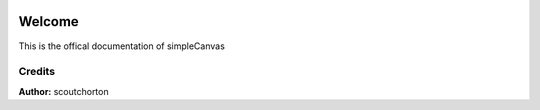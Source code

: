 .. image:: ./images/fullLogo.svg

Welcome
=============

This is the offical documentation of simpleCanvas

Credits
~~~~~~~

**Author:** scoutchorton
